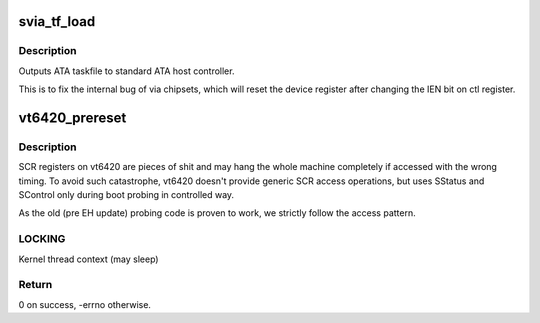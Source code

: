 .. -*- coding: utf-8; mode: rst -*-
.. src-file: drivers/ata/sata_via.c

.. _`svia_tf_load`:

svia_tf_load
============

.. c:function:: void svia_tf_load(struct ata_port *ap, const struct ata_taskfile *tf)

    send taskfile registers to host controller

    :param struct ata_port \*ap:
        Port to which output is sent

    :param const struct ata_taskfile \*tf:
        ATA taskfile register set

.. _`svia_tf_load.description`:

Description
-----------

Outputs ATA taskfile to standard ATA host controller.

This is to fix the internal bug of via chipsets, which will
reset the device register after changing the IEN bit on ctl
register.

.. _`vt6420_prereset`:

vt6420_prereset
===============

.. c:function:: int vt6420_prereset(struct ata_link *link, unsigned long deadline)

    prereset for vt6420

    :param struct ata_link \*link:
        target ATA link

    :param unsigned long deadline:
        deadline jiffies for the operation

.. _`vt6420_prereset.description`:

Description
-----------

SCR registers on vt6420 are pieces of shit and may hang the
whole machine completely if accessed with the wrong timing.
To avoid such catastrophe, vt6420 doesn't provide generic SCR
access operations, but uses SStatus and SControl only during
boot probing in controlled way.

As the old (pre EH update) probing code is proven to work, we
strictly follow the access pattern.

.. _`vt6420_prereset.locking`:

LOCKING
-------

Kernel thread context (may sleep)

.. _`vt6420_prereset.return`:

Return
------

0 on success, -errno otherwise.

.. This file was automatic generated / don't edit.

